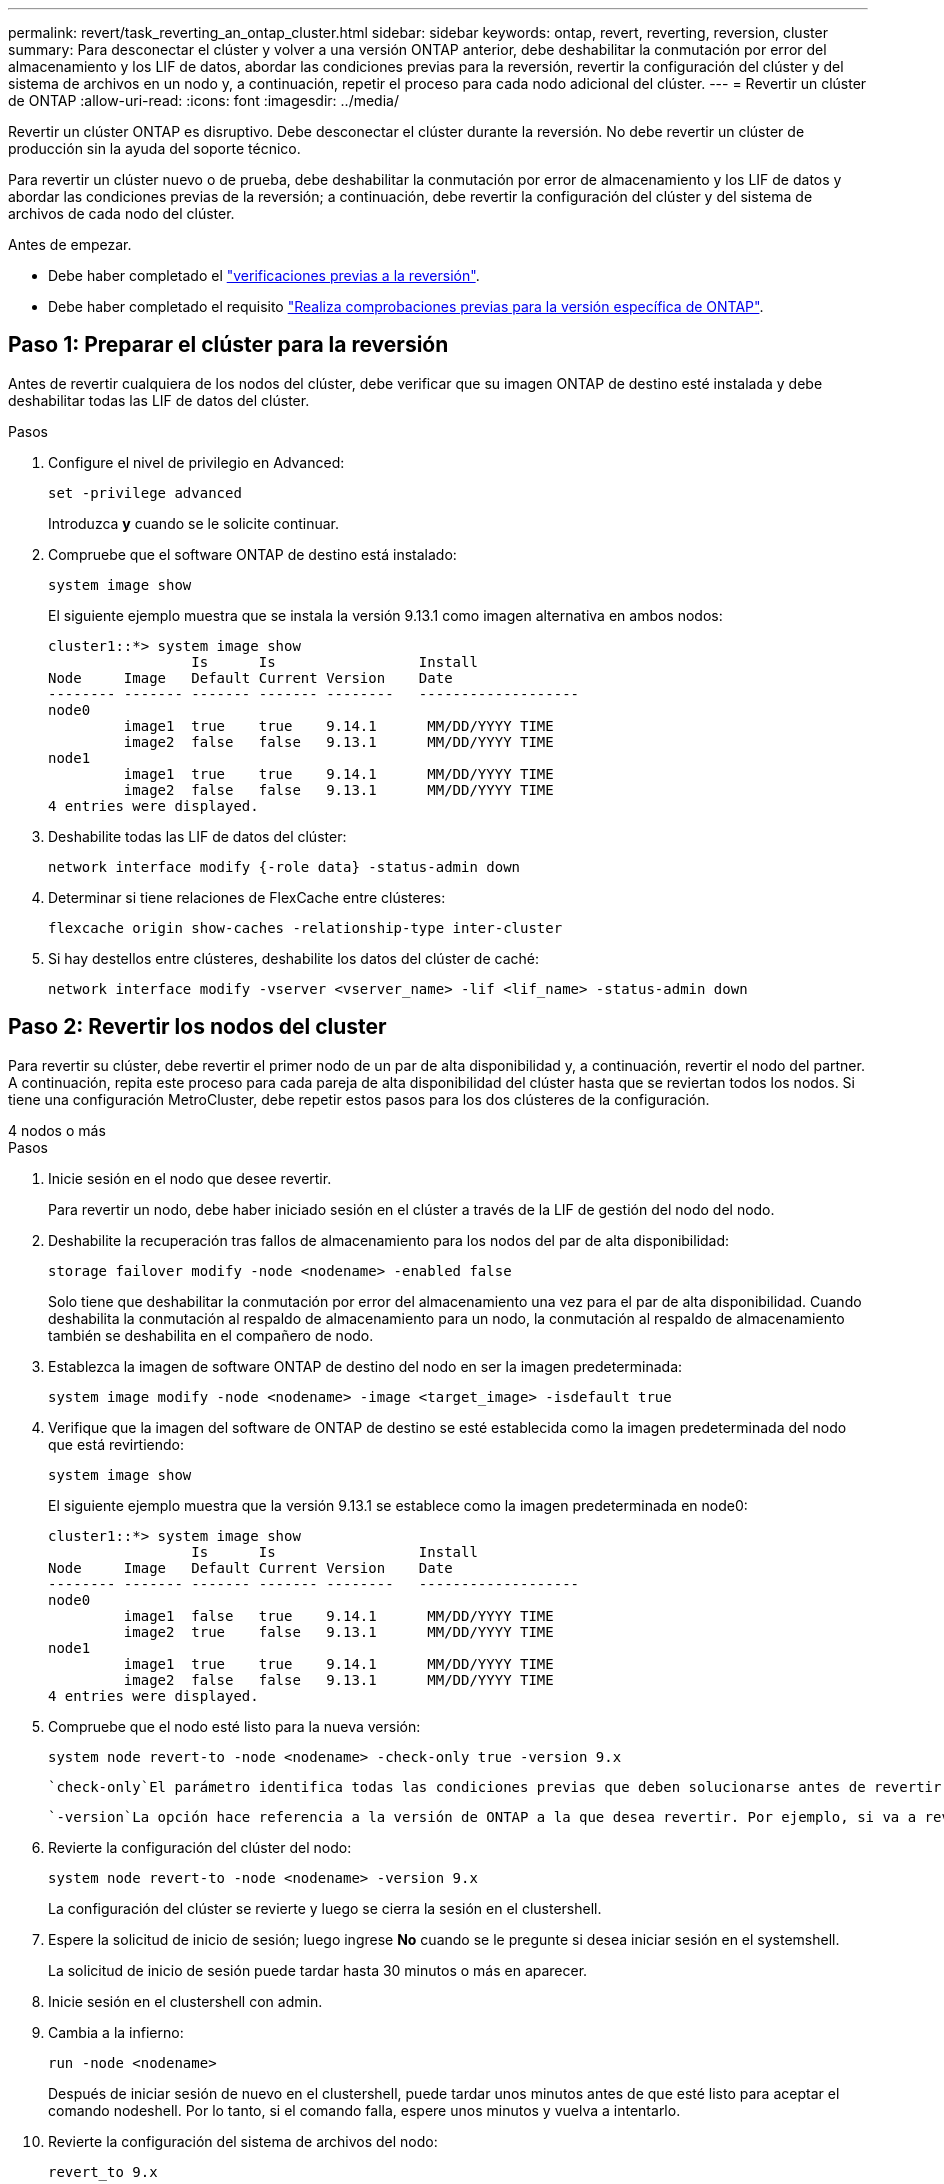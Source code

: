 ---
permalink: revert/task_reverting_an_ontap_cluster.html 
sidebar: sidebar 
keywords: ontap, revert, reverting, reversion, cluster 
summary: Para desconectar el clúster y volver a una versión ONTAP anterior, debe deshabilitar la conmutación por error del almacenamiento y los LIF de datos, abordar las condiciones previas para la reversión, revertir la configuración del clúster y del sistema de archivos en un nodo y, a continuación, repetir el proceso para cada nodo adicional del clúster. 
---
= Revertir un clúster de ONTAP
:allow-uri-read: 
:icons: font
:imagesdir: ../media/


[role="lead"]
Revertir un clúster ONTAP es disruptivo. Debe desconectar el clúster durante la reversión. No debe revertir un clúster de producción sin la ayuda del soporte técnico.

Para revertir un clúster nuevo o de prueba, debe deshabilitar la conmutación por error de almacenamiento y los LIF de datos y abordar las condiciones previas de la reversión; a continuación, debe revertir la configuración del clúster y del sistema de archivos de cada nodo del clúster.

.Antes de empezar.
* Debe haber completado el link:task_things_to_verify_before_revert.html["verificaciones previas a la reversión"].
* Debe haber completado el requisito link:concept_pre_revert_checks.html["Realiza comprobaciones previas para la versión específica de ONTAP"].




== Paso 1: Preparar el clúster para la reversión

Antes de revertir cualquiera de los nodos del clúster, debe verificar que su imagen ONTAP de destino esté instalada y debe deshabilitar todas las LIF de datos del clúster.

.Pasos
. Configure el nivel de privilegio en Advanced:
+
[source, cli]
----
set -privilege advanced
----
+
Introduzca *y* cuando se le solicite continuar.

. Compruebe que el software ONTAP de destino está instalado:
+
[source, cli]
----
system image show
----
+
El siguiente ejemplo muestra que se instala la versión 9.13.1 como imagen alternativa en ambos nodos:

+
[listing]
----
cluster1::*> system image show
                 Is      Is                 Install
Node     Image   Default Current Version    Date
-------- ------- ------- ------- --------   -------------------
node0
         image1  true    true    9.14.1      MM/DD/YYYY TIME
         image2  false   false   9.13.1      MM/DD/YYYY TIME
node1
         image1  true    true    9.14.1      MM/DD/YYYY TIME
         image2  false   false   9.13.1      MM/DD/YYYY TIME
4 entries were displayed.
----
. Deshabilite todas las LIF de datos del clúster:
+
[source, cli]
----
network interface modify {-role data} -status-admin down
----
. Determinar si tiene relaciones de FlexCache entre clústeres:
+
[source, cli]
----
flexcache origin show-caches -relationship-type inter-cluster
----
. Si hay destellos entre clústeres, deshabilite los datos del clúster de caché:
+
[source, cli]
----
network interface modify -vserver <vserver_name> -lif <lif_name> -status-admin down
----




== Paso 2: Revertir los nodos del cluster

Para revertir su clúster, debe revertir el primer nodo de un par de alta disponibilidad y, a continuación, revertir el nodo del partner. A continuación, repita este proceso para cada pareja de alta disponibilidad del clúster hasta que se reviertan todos los nodos. Si tiene una configuración MetroCluster, debe repetir estos pasos para los dos clústeres de la configuración.

[role="tabbed-block"]
====
.4 nodos o más
--
.Pasos
. Inicie sesión en el nodo que desee revertir.
+
Para revertir un nodo, debe haber iniciado sesión en el clúster a través de la LIF de gestión del nodo del nodo.

. Deshabilite la recuperación tras fallos de almacenamiento para los nodos del par de alta disponibilidad:
+
[source, cli]
----
storage failover modify -node <nodename> -enabled false
----
+
Solo tiene que deshabilitar la conmutación por error del almacenamiento una vez para el par de alta disponibilidad. Cuando deshabilita la conmutación al respaldo de almacenamiento para un nodo, la conmutación al respaldo de almacenamiento también se deshabilita en el compañero de nodo.

. Establezca la imagen de software ONTAP de destino del nodo en ser la imagen predeterminada:
+
[source, cli]
----
system image modify -node <nodename> -image <target_image> -isdefault true
----
. Verifique que la imagen del software de ONTAP de destino se esté establecida como la imagen predeterminada del nodo que está revirtiendo:
+
[source, cli]
----
system image show
----
+
El siguiente ejemplo muestra que la versión 9.13.1 se establece como la imagen predeterminada en node0:

+
[listing]
----
cluster1::*> system image show
                 Is      Is                 Install
Node     Image   Default Current Version    Date
-------- ------- ------- ------- --------   -------------------
node0
         image1  false   true    9.14.1      MM/DD/YYYY TIME
         image2  true    false   9.13.1      MM/DD/YYYY TIME
node1
         image1  true    true    9.14.1      MM/DD/YYYY TIME
         image2  false   false   9.13.1      MM/DD/YYYY TIME
4 entries were displayed.
----
. Compruebe que el nodo esté listo para la nueva versión:
+
[source, cli]
----
system node revert-to -node <nodename> -check-only true -version 9.x
----
+
 `check-only`El parámetro identifica todas las condiciones previas que deben solucionarse antes de revertir, como deshabilitar la política de Snapshot o eliminar copias Snapshot que se crearon después de actualizar a la versión posterior de ONTAP.

+
 `-version`La opción hace referencia a la versión de ONTAP a la que desea revertir. Por ejemplo, si va a revertir de 9.14.1 a 9.13.1, el valor correcto de la `-version` opción es 9.13.1.

. Revierte la configuración del clúster del nodo:
+
[source, cli]
----
system node revert-to -node <nodename> -version 9.x
----
+
La configuración del clúster se revierte y luego se cierra la sesión en el clustershell.

. Espere la solicitud de inicio de sesión; luego ingrese *No* cuando se le pregunte si desea iniciar sesión en el systemshell.
+
La solicitud de inicio de sesión puede tardar hasta 30 minutos o más en aparecer.

. Inicie sesión en el clustershell con admin.
. Cambia a la infierno:
+
[source, cli]
----
run -node <nodename>
----
+
Después de iniciar sesión de nuevo en el clustershell, puede tardar unos minutos antes de que esté listo para aceptar el comando nodeshell. Por lo tanto, si el comando falla, espere unos minutos y vuelva a intentarlo.

. Revierte la configuración del sistema de archivos del nodo:
+
[source, cli]
----
revert_to 9.x
----
+
Este comando verifica que la configuración del sistema de archivos del nodo está lista para revertirse y después lo revierte. Si se identifica alguna condición previa, debe solucionarla y luego volver a ejecutar `revert_to` el comando.

+

NOTE: El uso de una consola del sistema para supervisar el proceso de reversión muestra más detalles que los que se ven en el infierno.

+
Si se cumple LA FUNCIÓN AUTOBOOT, cuando el comando finaliza, el nodo se reiniciará en ONTAP.

+
Si AUTOBOOT es false, cuando finaliza el comando, se muestra el símbolo del sistema DE Loader. Introduzca `yes` para revertir y, a continuación, utilice `boot_ontap` para reiniciar manualmente el nodo.

. Cuando el nodo se haya reiniciado, confirme que el nuevo software está en ejecución:
+
[source, cli]
----
system node image show
----
+
En el siguiente ejemplo, image1 es la nueva versión de ONTAP y se establece como la versión actual del nodo 0:

+
[listing]
----
cluster1::*> system node image show
                 Is      Is                 Install
Node     Image   Default Current Version    Date
-------- ------- ------- ------- --------   -------------------
node0
         image1  true    true    X.X.X       MM/DD/YYYY TIME
         image2  false   false   Y.Y.Y      MM/DD/YYYY TIME
node1
         image1  true    false   X.X.X      MM/DD/YYYY TIME
         image2  false   true    Y.Y.Y      MM/DD/YYYY TIME
4 entries were displayed.
----
. Compruebe que el estado de reversión del nodo esté completo:
+
[source, cli]
----
system node upgrade-revert show -node <nodename>
----
+
El estado debe aparecer como Finalizado, No Necesario o No hay ninguna entrada de tabla devuelta.

. Repita estos pasos en el otro nodo del par de alta disponibilidad y repita estos pasos para cada par de alta disponibilidad adicional.
+
Si tiene una configuración MetroCluster, debe repetir estos pasos en ambos clústeres de la configuración

. Después de revertir todos los nodos, vuelva a habilitar la alta disponibilidad para el clúster:
+
[source, cli]
----
storage failover modify -node* -enabled true
----


--
.Clúster de 2 nodos
--
. Inicie sesión en el nodo que desee revertir.
+
Para revertir un nodo, debe haber iniciado sesión en el clúster a través de la LIF de gestión del nodo del nodo.

. Deshabilite la alta disponibilidad en clúster:
+
[source, cli]
----
cluster ha modify -configured false
----
. Desactivar la recuperación tras fallos del almacenamiento:
+
[source, cli]
----
storage failover modify -node <nodename> -enabled false
----
+
Solo tiene que deshabilitar la conmutación por error del almacenamiento una vez para el par de alta disponibilidad. Cuando deshabilita la conmutación al respaldo de almacenamiento para un nodo, la conmutación al respaldo de almacenamiento también se deshabilita en el compañero de nodo.

. Establezca la imagen de software ONTAP de destino del nodo en ser la imagen predeterminada:
+
[source, cli]
----
system image modify -node <nodename> -image <target_image> -isdefault true
----
. Verifique que la imagen del software de ONTAP de destino se esté establecida como la imagen predeterminada del nodo que está revirtiendo:
+
[source, cli]
----
system image show
----
+
El siguiente ejemplo muestra que la versión 9.13.1 se establece como la imagen predeterminada en node0:

+
[listing]
----
cluster1::*> system image show
                 Is      Is                 Install
Node     Image   Default Current Version    Date
-------- ------- ------- ------- --------   -------------------
node0
         image1  false   true    9.14.1      MM/DD/YYYY TIME
         image2  true    false   9.13.1      MM/DD/YYYY TIME
node1
         image1  true    true    9.14.1      MM/DD/YYYY TIME
         image2  false   false   9.13.1      MM/DD/YYYY TIME
4 entries were displayed.
----
. Compruebe si el nodo está actualmente configurado con épsilon:
+
[source, cli]
----
cluster show -node <nodename>
----
+
En el siguiente ejemplo se muestra que el nodo está configurado con épsilon:

+
[listing]
----
cluster1::*> cluster show -node node1

          Node: node1
          UUID: 026efc12-ac1a-11e0-80ed-0f7eba8fc313
       Epsilon: true
   Eligibility: true
        Health: true
----
+
.. Si el nodo no está configurado con épsilon, márquelo como falso en el nodo para que se pueda transferir el valor épsilon al partner del nodo:
+
[source, cli]
----
cluster modify -node <nodename> -epsilon false
----
.. Transfiera el valor épsilon al partner del nodo marcando épsilon true en el nodo del partner:
+
[source, cli]
----
cluster modify -node <node_partner_name> -epsilon true
----


. Compruebe que el nodo esté listo para la nueva versión:
+
[source, cli]
----
system node revert-to -node <nodename> -check-only true -version 9.x
----
+
 `check-only`El parámetro identifica todas las condiciones que deben solucionarse antes de revertir, como deshabilitar la política de Snapshot o eliminar copias Snapshot que se crearon después de actualizar a la versión posterior de ONTAP.

+
 `-version`La opción hace referencia a la versión de ONTAP a la que desea revertir. Por ejemplo, si va a revertir de 9.14.1 a 9.13.1, el valor correcto de la `-version` opción es 9.13.1.

+
La configuración del clúster se revierte y luego se cierra la sesión en el clustershell.

. Revierte la configuración del clúster del nodo:
+
[source, cli]
----
system node revert-to -node <nodename> -version 9.x
----
. Espere la solicitud de inicio de sesión; a continuación, introduzca `No` cuando se le pregunte si desea iniciar sesión en el shell del sistema.
+
La solicitud de inicio de sesión puede tardar hasta 30 minutos o más en aparecer.

. Inicie sesión en el clustershell con admin.
. Cambia a la infierno:
+
[source, cli]
----
run -node <nodename>
----
+
Después de iniciar sesión de nuevo en el clustershell, puede tardar unos minutos antes de que esté listo para aceptar el comando nodeshell. Por lo tanto, si el comando falla, espere unos minutos y vuelva a intentarlo.

. Revierte la configuración del sistema de archivos del nodo:
+
[source, cli]
----
revert_to 9.x
----
+
Este comando verifica que la configuración del sistema de archivos del nodo está lista para revertirse y después lo revierte. Si se identifica alguna condición previa, debe solucionarla y luego volver a ejecutar `revert_to` el comando.

+

NOTE: El uso de una consola del sistema para supervisar el proceso de reversión muestra más detalles que los que se ven en el infierno.

+
Si se cumple LA FUNCIÓN AUTOBOOT, cuando el comando finaliza, el nodo se reiniciará en ONTAP.

+
Si el INICIO AUTOMÁTICO es falso, cuando el comando finaliza el símbolo del sistema del CARGADOR se muestra. Introduzca `yes` para revertir y después usarlo `boot_ontap` para reiniciar manualmente el nodo.

. Cuando el nodo se haya reiniciado, confirme que el nuevo software está en ejecución:
+
[source, cli]
----
system node image show
----
+
En el siguiente ejemplo, image1 es la nueva versión de ONTAP y se establece como la versión actual del nodo 0:

+
[listing]
----
cluster1::*> system node image show
                 Is      Is                 Install
Node     Image   Default Current Version    Date
-------- ------- ------- ------- --------   -------------------
node0
         image1  true    true    X.X.X       MM/DD/YYYY TIME
         image2  false   false   Y.Y.Y      MM/DD/YYYY TIME
node1
         image1  true    false   X.X.X      MM/DD/YYYY TIME
         image2  false   true    Y.Y.Y      MM/DD/YYYY TIME
4 entries were displayed.
----
. Compruebe que el estado de reversión sea Completado para el nodo:
+
[source, cli]
----
system node upgrade-revert show -node <nodename>
----
+
El estado debe aparecer como Finalizado, No Necesario o No hay ninguna entrada de tabla devuelta.

. Repita estos pasos en el otro nodo del par de alta disponibilidad.
. Después de revertir ambos nodos, vuelva a habilitar la alta disponibilidad para el clúster:
+
[source, cli]
----
cluster ha modify -configured true
----
. Vuelva a habilitar la recuperación tras fallos de almacenamiento en ambos nodos:
+
[source, cli]
----
storage failover modify -node <nodename> -enabled true
----


--
====